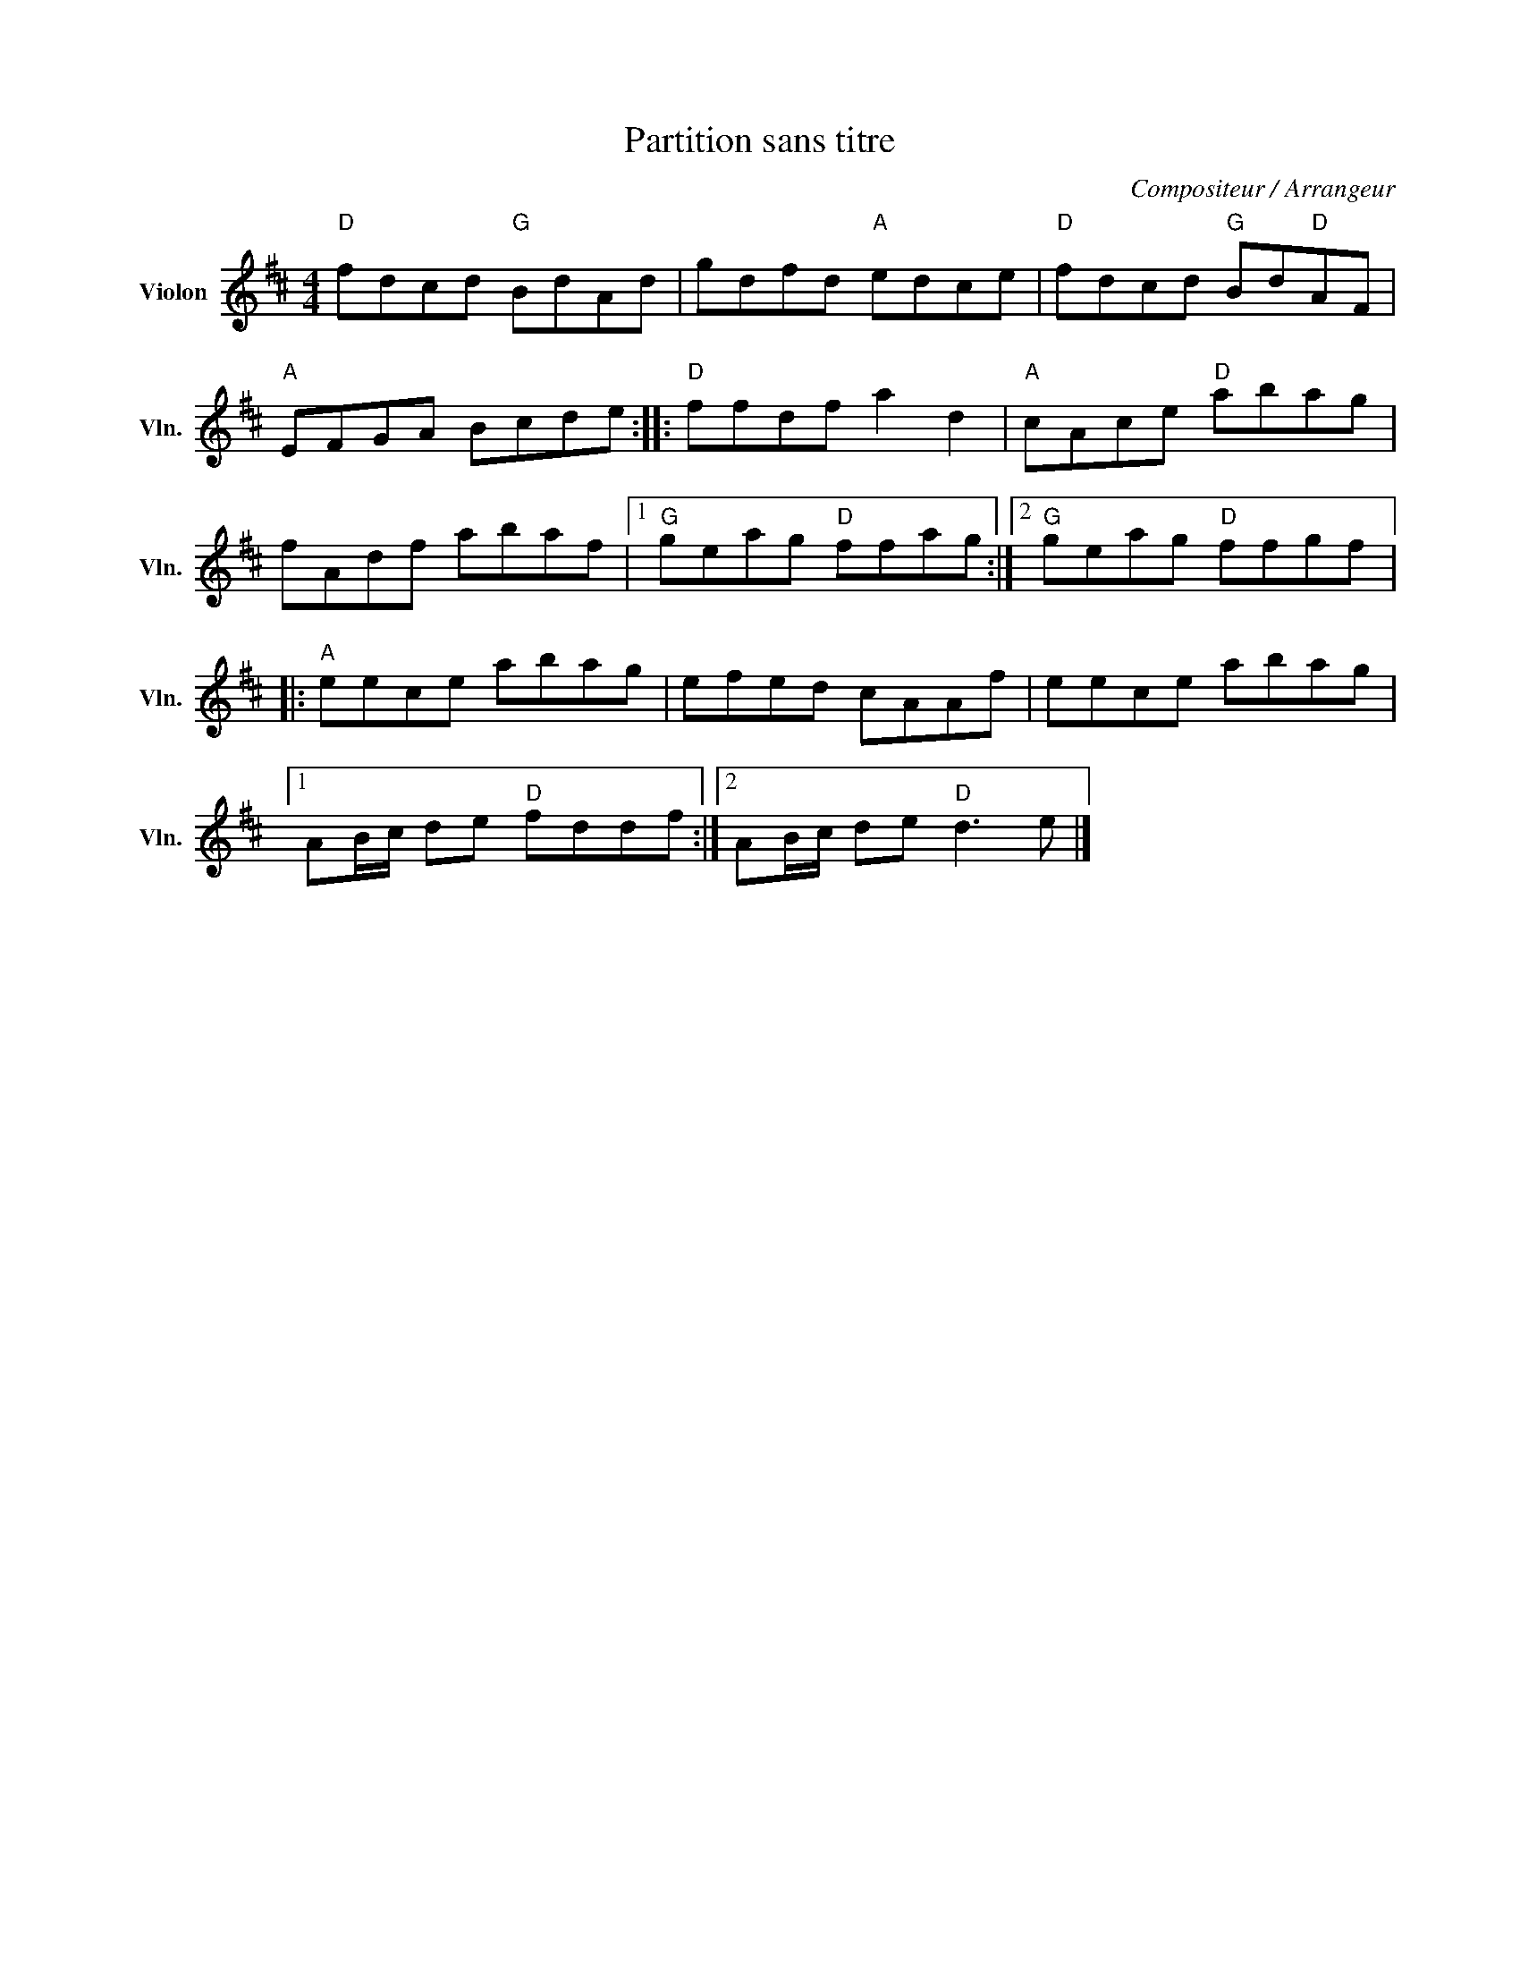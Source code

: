 X:1
T:Partition sans titre
C:Compositeur / Arrangeur
L:1/8
M:4/4
I:linebreak $
K:D
V:1 treble nm="Violon" snm="Vln."
V:1
"D" fdcd"G" BdAd | gdfd"A" edce |"D" fdcd"G" Bd"D"AF |"A" EFGA Bcde ::"D" ffdf a2 d2 | %5
"A" cAce"D" abag | fAdf abaf |1"G" geag"D" ffag :|2"G" geag"D" ffgf |:"A" eece abag | efed cAAf | %11
 eece abag |1 AB/c/ de"D" fddf :|2 AB/c/ de"D" d3 e |] %14

